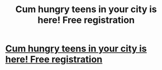 #+TITLE: Cum hungry teens in your city is here! Free registration

* [[http://gavinrarius.infosolutions.gq][Cum hungry teens in your city is here! Free registration]]
:PROPERTIES:
:Author: nictoothma39639
:Score: 1
:DateUnix: 1455380203.0
:DateShort: 2016-Feb-13
:END:
